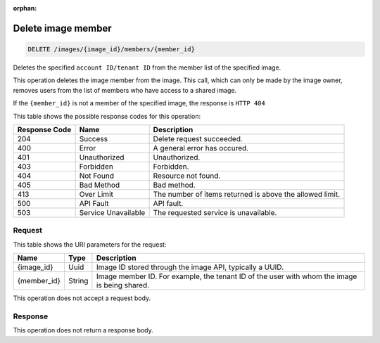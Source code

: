 :orphan:   

.. THIS OUTPUT IS GENERATED FROM THE WADL. DO NOT EDIT.

.. _delete-delete-image-member-images-image-id-members-member-id:

Delete image member
^^^^^^^^^^^^^^^^^^^^^^^^^^^^^^^^^^^^^^^^^^^^^^^^^^^^^^^^^^^^^^^^^^^^^^^^^^^^^^^^

.. code::

    DELETE /images/{image_id}/members/{member_id}

Deletes the specified ``account ID/tenant ID`` from the member list of the specified image.

This operation deletes the image member from the image. This call, which can only be made by the image owner, removes users from the list of members who have access to a shared image.

If the ``{member_id}`` is not a member of the specified image, the response is ``HTTP 404``



This table shows the possible response codes for this operation:


+--------------------------+-------------------------+-------------------------+
|Response Code             |Name                     |Description              |
+==========================+=========================+=========================+
|204                       |Success                  |Delete request succeeded.|
+--------------------------+-------------------------+-------------------------+
|400                       |Error                    |A general error has      |
|                          |                         |occured.                 |
+--------------------------+-------------------------+-------------------------+
|401                       |Unauthorized             |Unauthorized.            |
+--------------------------+-------------------------+-------------------------+
|403                       |Forbidden                |Forbidden.               |
+--------------------------+-------------------------+-------------------------+
|404                       |Not Found                |Resource not found.      |
+--------------------------+-------------------------+-------------------------+
|405                       |Bad Method               |Bad method.              |
+--------------------------+-------------------------+-------------------------+
|413                       |Over Limit               |The number of items      |
|                          |                         |returned is above the    |
|                          |                         |allowed limit.           |
+--------------------------+-------------------------+-------------------------+
|500                       |API Fault                |API fault.               |
+--------------------------+-------------------------+-------------------------+
|503                       |Service Unavailable      |The requested service is |
|                          |                         |unavailable.             |
+--------------------------+-------------------------+-------------------------+


Request
""""""""""""""""




This table shows the URI parameters for the request:

+--------------------------+-------------------------+-------------------------+
|Name                      |Type                     |Description              |
+==========================+=========================+=========================+
|{image_id}                |Uuid                     |Image ID stored through  |
|                          |                         |the image API, typically |
|                          |                         |a UUID.                  |
+--------------------------+-------------------------+-------------------------+
|{member_id}               |String                   |Image member ID. For     |
|                          |                         |example, the tenant ID   |
|                          |                         |of the user with whom    |
|                          |                         |the image is being       |
|                          |                         |shared.                  |
+--------------------------+-------------------------+-------------------------+





This operation does not accept a request body.




Response
""""""""""""""""






This operation does not return a response body.




